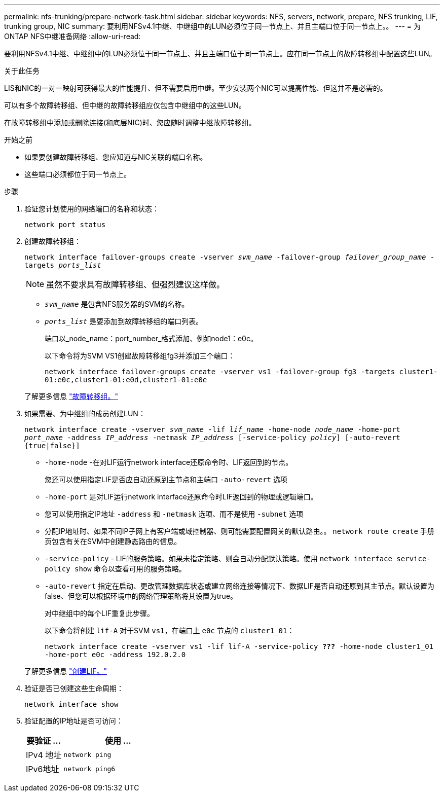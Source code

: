 ---
permalink: nfs-trunking/prepare-network-task.html 
sidebar: sidebar 
keywords: NFS, servers, network, prepare, NFS trunking, LIF, trunking group, NIC 
summary: 要利用NFSv4.1中继、中继组中的LUN必须位于同一节点上、并且主端口位于同一节点上。。 
---
= 为ONTAP NFS中继准备网络
:allow-uri-read: 


[role="lead"]
要利用NFSv4.1中继、中继组中的LUN必须位于同一节点上、并且主端口位于同一节点上。应在同一节点上的故障转移组中配置这些LUN。

.关于此任务
LIS和NIC的一对一映射可获得最大的性能提升、但不需要启用中继。至少安装两个NIC可以提高性能、但这并不是必需的。

可以有多个故障转移组、但中继的故障转移组应仅包含中继组中的这些LUN。

在故障转移组中添加或删除连接(和底层NIC)时、您应随时调整中继故障转移组。

.开始之前
* 如果要创建故障转移组、您应知道与NIC关联的端口名称。
* 这些端口必须都位于同一节点上。


.步骤
. 验证您计划使用的网络端口的名称和状态：
+
`network port status`

. 创建故障转移组：
+
`network interface failover-groups create -vserver _svm_name_ -failover-group _failover_group_name_ -targets _ports_list_`

+

NOTE: 虽然不要求具有故障转移组、但强烈建议这样做。

+
** `_svm_name_` 是包含NFS服务器的SVM的名称。
** `_ports_list_` 是要添加到故障转移组的端口列表。
+
端口以_node_name：port_number_格式添加、例如node1：e0c。

+
以下命令将为SVM VS1创建故障转移组fg3并添加三个端口：

+
`network interface failover-groups create -vserver vs1 -failover-group fg3 -targets cluster1-01:e0c,cluster1-01:e0d,cluster1-01:e0e`

+
了解更多信息 link:../networking/configure_failover_groups_and_policies_for_lifs_overview.html["故障转移组。"]



. 如果需要、为中继组的成员创建LUN：
+
`network interface create -vserver _svm_name_ -lif _lif_name_ -home-node _node_name_ -home-port _port_name_ -address _IP_address_ -netmask _IP_address_ [-service-policy _policy_] [-auto-revert {true|false}]`

+
** `-home-node` -在对LIF运行network interface还原命令时、LIF返回到的节点。
+
您还可以使用指定LIF是否应自动还原到主节点和主端口 `-auto-revert` 选项

** `-home-port` 是对LIF运行network interface还原命令时LIF返回到的物理或逻辑端口。
** 您可以使用指定IP地址 `-address` 和 `-netmask` 选项、而不是使用 `-subnet` 选项
** 分配IP地址时、如果不同IP子网上有客户端或域控制器、则可能需要配置网关的默认路由。。 `network route create` 手册页包含有关在SVM中创建静态路由的信息。
** `-service-policy` - LIF的服务策略。如果未指定策略、则会自动分配默认策略。使用 `network interface service-policy show` 命令以查看可用的服务策略。
** `-auto-revert` 指定在启动、更改管理数据库状态或建立网络连接等情况下、数据LIF是否自动还原到其主节点。默认设置为false、但您可以根据环境中的网络管理策略将其设置为true。
+
对中继组中的每个LIF重复此步骤。

+
以下命令将创建 `lif-A` 对于SVM `vs1`，在端口上 `e0c` 节点的 `cluster1_01`：

+
`network interface create -vserver vs1 -lif lif-A -service-policy *???* -home-node cluster1_01 -home-port e0c -address 192.0.2.0`

+
了解更多信息 link:../networking/create_lifs.html["创建LIF。"]



. 验证是否已创建这些生命周期：
+
`network interface show`

. 验证配置的IP地址是否可访问：
+
[cols="25,75"]
|===
| 要验证 ... | 使用 ... 


| IPv4 地址 | `network ping` 


| IPv6地址 | `network ping6` 
|===

